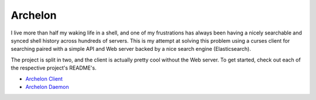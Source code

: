Archelon
========

.. image:: docs/images/full-logo.png
   :align: center

I live more than half my waking life in a shell, and one of my
frustrations has always been having a nicely searchable and synced
shell history across hundreds of servers.  This is my attempt at
solving this problem using a curses client for searching paired with a
simple API and Web server backed by a nice search engine
(Elasticsearch).

The project is split in two, and the client is actually pretty cool
without the Web server.  To get started, check out each of the
respective project's README's.

- `Archelon Client <archelonc/README.rst>`_
- `Archelon Daemon <archelond/README.rst>`_
